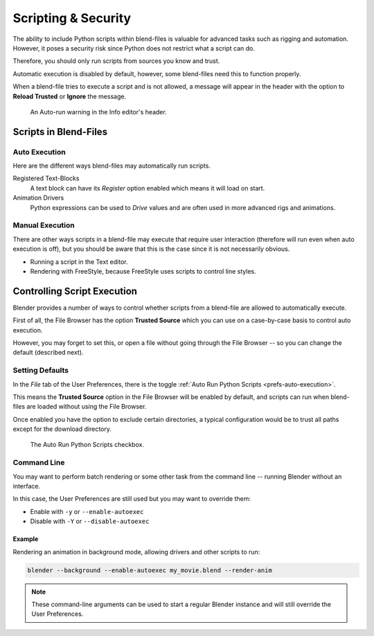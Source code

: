 
********************
Scripting & Security
********************

The ability to include Python scripts within blend-files is valuable for advanced tasks
such as rigging and automation. However, it poses a security risk since
Python does not restrict what a script can do.

Therefore, you should only run scripts from sources you know and trust.

Automatic execution is disabled by default,
however, some blend-files need this to function properly.

When a blend-file tries to execute a script and is not allowed, a message will appear in
the header with the option to **Reload Trusted** or **Ignore** the message.

.. figure:: /images/animation_drivers_troubleshooting_autorun-info-header.png

   An Auto-run warning in the Info editor's header.


Scripts in Blend-Files
======================

Auto Execution
--------------

Here are the different ways blend-files may automatically run scripts.

Registered Text-Blocks
   A text block can have its *Register* option enabled which means it will load on start.
Animation Drivers
   Python expressions can be used to *Drive* values and are often used in more advanced rigs and animations.


Manual Execution
----------------

There are other ways scripts in a blend-file may execute that require user
interaction (therefore will run even when auto execution is off),
but you should be aware that this is the case since it is not necessarily obvious.

- Running a script in the Text editor.
- Rendering with FreeStyle, because FreeStyle uses scripts to control line styles.


Controlling Script Execution
============================

Blender provides a number of ways to control whether scripts
from a blend-file are allowed to automatically execute.

First of all, the File Browser has the option **Trusted Source** which you can use on
a case-by-case basis to control auto execution.

However, you may forget to set this,
or open a file without going through the File Browser --
so you can change the default (described next).


Setting Defaults
----------------

In the *File* tab of the User Preferences,
there is the toggle :ref:`Auto Run Python Scripts <prefs-auto-execution>`.

This means the **Trusted Source** option in the File Browser will be enabled by default,
and scripts can run when blend-files are loaded without using the File Browser.

Once enabled you have the option to exclude certain directories,
a typical configuration would be to trust all paths except for the download directory.

.. figure:: /images/animation_drivers_troubleshooting_autorun-user-preference.png

   The Auto Run Python Scripts checkbox.


Command Line
------------

You may want to perform batch rendering or some other task from the command line --
running Blender without an interface.

In this case, the User Preferences are still used but you may want to override them:

- Enable with ``-y`` or ``--enable-autoexec``
- Disable with ``-Y`` or ``--disable-autoexec``


Example
^^^^^^^

Rendering an animation in background mode, allowing drivers and other scripts to run:

.. code-block:: sh

   blender --background --enable-autoexec my_movie.blend --render-anim

.. note::

   These command-line arguments can be used to start a regular Blender instance and
   will still override the User Preferences.
